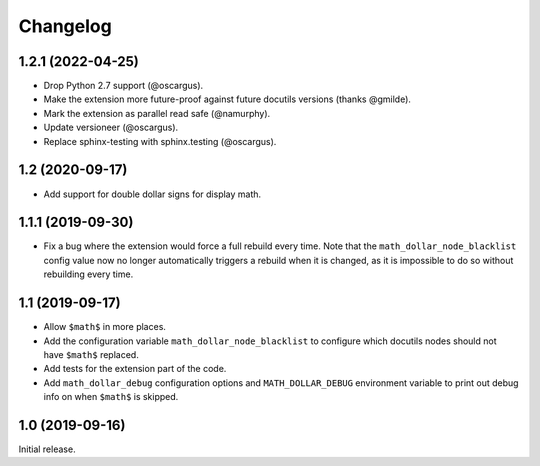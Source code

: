 ===========
 Changelog
===========

1.2.1 (2022-04-25)
==================

- Drop Python 2.7 support (@oscargus).
- Make the extension more future-proof against future docutils versions
  (thanks @gmilde).
- Mark the extension as parallel read safe (@namurphy).
- Update versioneer (@oscargus).
- Replace sphinx-testing with sphinx.testing (@oscargus).

1.2 (2020-09-17)
================

- Add support for double dollar signs for display math.

1.1.1 (2019-09-30)
==================

- Fix a bug where the extension would force a full rebuild every time. Note
  that the ``math_dollar_node_blacklist`` config value now no longer
  automatically triggers a rebuild when it is changed, as it is impossible to
  do so without rebuilding every time.

1.1 (2019-09-17)
================

- Allow ``$math$`` in more places.
- Add the configuration variable ``math_dollar_node_blacklist`` to configure
  which docutils nodes should not have ``$math$`` replaced.
- Add tests for the extension part of the code.
- Add ``math_dollar_debug`` configuration options and ``MATH_DOLLAR_DEBUG``
  environment variable to print out debug info on when ``$math$`` is skipped.

1.0 (2019-09-16)
================

Initial release.
